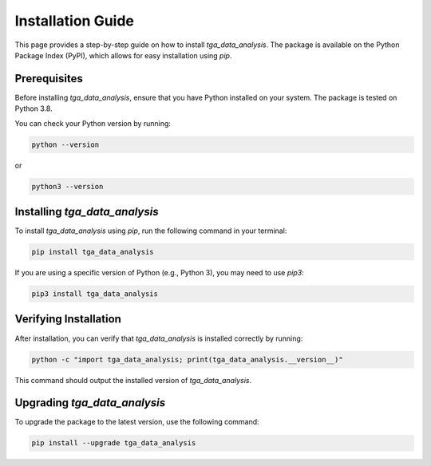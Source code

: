Installation Guide
==================

This page provides a step-by-step guide on how to install `tga_data_analysis`. The package is available on the Python Package Index (PyPI), which allows for easy installation using `pip`.

Prerequisites
-------------

Before installing `tga_data_analysis`, ensure that you have Python installed on your system. The package is tested on Python 3.8.

You can check your Python version by running:

.. code-block:: console

    python --version

or

.. code-block:: console

    python3 --version

Installing `tga_data_analysis`
------------------------------

To install `tga_data_analysis` using `pip`, run the following command in your terminal:

.. code-block:: console

    pip install tga_data_analysis

If you are using a specific version of Python (e.g., Python 3), you may need to use `pip3`:

.. code-block:: console

    pip3 install tga_data_analysis

Verifying Installation
----------------------

After installation, you can verify that `tga_data_analysis` is installed correctly by running:

.. code-block:: console

    python -c "import tga_data_analysis; print(tga_data_analysis.__version__)"

This command should output the installed version of `tga_data_analysis`.

Upgrading `tga_data_analysis`
-----------------------------

To upgrade the package to the latest version, use the following command:

.. code-block:: console

    pip install --upgrade tga_data_analysis

